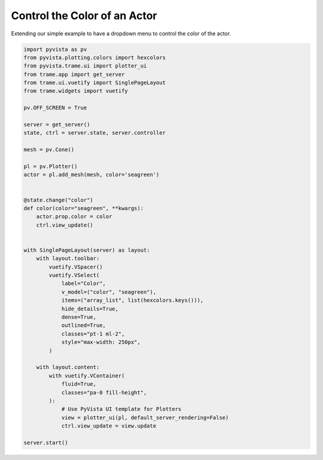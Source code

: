 
.. DO NOT EDIT.
.. THIS FILE WAS AUTOMATICALLY GENERATED BY SPHINX-GALLERY.
.. TO MAKE CHANGES, EDIT THE SOURCE PYTHON FILE:
.. "tutorial/09_trame/b_trame_actor_color.py"
.. LINE NUMBERS ARE GIVEN BELOW.

.. only:: html

    .. note::
        :class: sphx-glr-download-link-note

        :ref:`Go to the end <sphx_glr_download_tutorial_09_trame_b_trame_actor_color.py>`
        to download the full example code or to run this example in your browser via Binder

.. rst-class:: sphx-glr-example-title

.. _sphx_glr_tutorial_09_trame_b_trame_actor_color.py:


Control the Color of an Actor
~~~~~~~~~~~~~~~~~~~~~~~~~~~~~

Extending our simple example to have a dropdown menu to control the color of
the actor.

.. GENERATED FROM PYTHON SOURCE LINES 9-59

.. code-block:: Python


    import pyvista as pv
    from pyvista.plotting.colors import hexcolors
    from pyvista.trame.ui import plotter_ui
    from trame.app import get_server
    from trame.ui.vuetify import SinglePageLayout
    from trame.widgets import vuetify

    pv.OFF_SCREEN = True

    server = get_server()
    state, ctrl = server.state, server.controller

    mesh = pv.Cone()

    pl = pv.Plotter()
    actor = pl.add_mesh(mesh, color='seagreen')


    @state.change("color")
    def color(color="seagreen", **kwargs):
        actor.prop.color = color
        ctrl.view_update()


    with SinglePageLayout(server) as layout:
        with layout.toolbar:
            vuetify.VSpacer()
            vuetify.VSelect(
                label="Color",
                v_model=("color", "seagreen"),
                items=("array_list", list(hexcolors.keys())),
                hide_details=True,
                dense=True,
                outlined=True,
                classes="pt-1 ml-2",
                style="max-width: 250px",
            )

        with layout.content:
            with vuetify.VContainer(
                fluid=True,
                classes="pa-0 fill-height",
            ):
                # Use PyVista UI template for Plotters
                view = plotter_ui(pl, default_server_rendering=False)
                ctrl.view_update = view.update

    server.start()


.. GENERATED FROM PYTHON SOURCE LINES 60-67

.. raw:: html

    <center>
      <a target="_blank" href="https://colab.research.google.com/github/pyvista/pyvista-tutorial/blob/gh-pages/notebooks/tutorial/09_trame/b_trame_actor_color.ipynb">
        <img src="https://colab.research.google.com/assets/colab-badge.svg" alt="Open In Colab"/ width="150px">
      </a>
    </center>


.. _sphx_glr_download_tutorial_09_trame_b_trame_actor_color.py:

.. only:: html

  .. container:: sphx-glr-footer sphx-glr-footer-example

    .. container:: binder-badge

      .. image:: images/binder_badge_logo.svg
        :target: https://mybinder.org/v2/gh/pyvista/pyvista-tutorial/gh-pages?urlpath=lab/tree/notebooks/tutorial/09_trame/b_trame_actor_color.ipynb
        :alt: Launch binder
        :width: 150 px

    .. container:: sphx-glr-download sphx-glr-download-jupyter

      :download:`Download Jupyter notebook: b_trame_actor_color.ipynb <b_trame_actor_color.ipynb>`

    .. container:: sphx-glr-download sphx-glr-download-python

      :download:`Download Python source code: b_trame_actor_color.py <b_trame_actor_color.py>`


.. only:: html

 .. rst-class:: sphx-glr-signature

    `Gallery generated by Sphinx-Gallery <https://sphinx-gallery.github.io>`_
